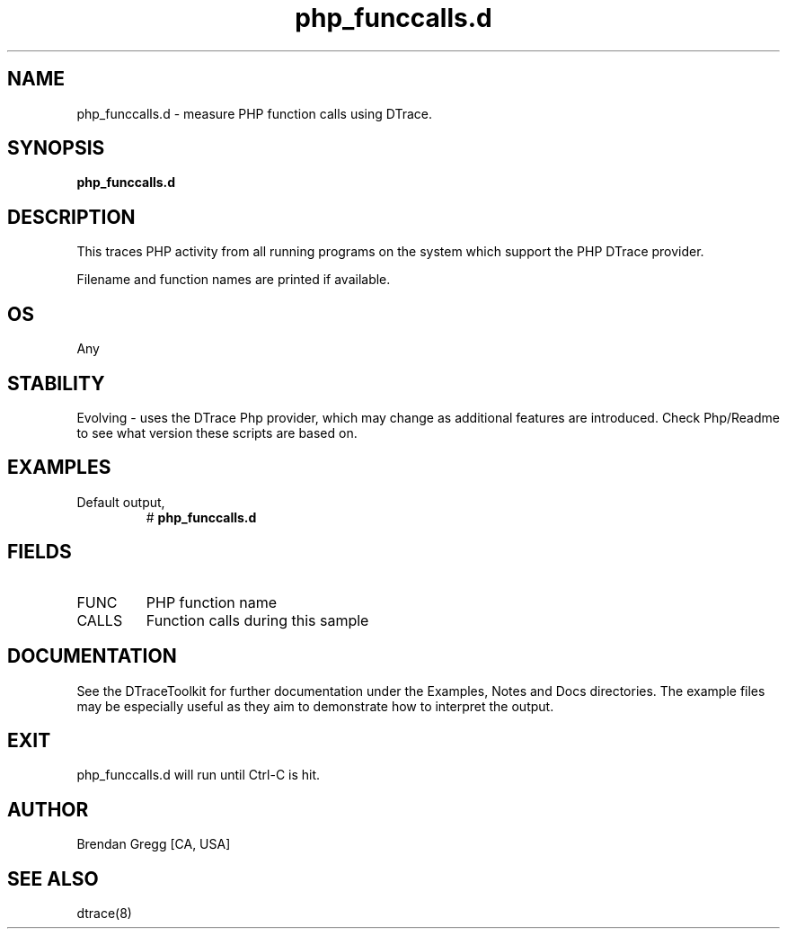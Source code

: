 .TH php_funccalls.d 8   "$Date:: 2007-10-03 #$" "USER COMMANDS"
.SH NAME
php_funccalls.d - measure PHP function calls using DTrace.
.SH SYNOPSIS
.B php_funccalls.d

.SH DESCRIPTION
This traces PHP activity from all running programs on the system
which support the PHP DTrace provider.

Filename and function names are printed if available.
.SH OS
Any
.SH STABILITY
Evolving - uses the DTrace Php provider, which may change 
as additional features are introduced. Check Php/Readme
to see what version these scripts are based on.
.SH EXAMPLES
.TP
Default output,
# 
.B php_funccalls.d
.PP
.SH FIELDS
.TP
FUNC
PHP function name
.TP
CALLS
Function calls during this sample
.PP
.SH DOCUMENTATION
See the DTraceToolkit for further documentation under the 
Examples, Notes and Docs directories. The example files may be
especially useful as they aim to demonstrate how to interpret
the output.
.SH EXIT
php_funccalls.d will run until Ctrl-C is hit.
.SH AUTHOR
Brendan Gregg
[CA, USA]
.SH SEE ALSO
dtrace(8)
